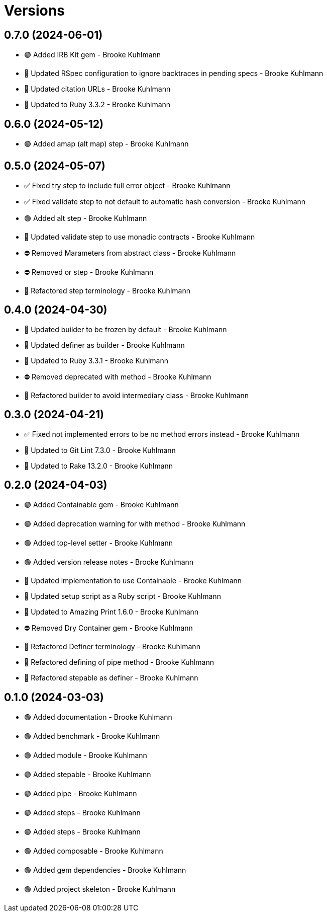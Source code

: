 = Versions

== 0.7.0 (2024-06-01)

* 🟢 Added IRB Kit gem - Brooke Kuhlmann
* 🔼 Updated RSpec configuration to ignore backtraces in pending specs - Brooke Kuhlmann
* 🔼 Updated citation URLs - Brooke Kuhlmann
* 🔼 Updated to Ruby 3.3.2 - Brooke Kuhlmann

== 0.6.0 (2024-05-12)

* 🟢 Added amap (alt map) step - Brooke Kuhlmann

== 0.5.0 (2024-05-07)

* ✅ Fixed try step to include full error object - Brooke Kuhlmann
* ✅ Fixed validate step to not default to automatic hash conversion - Brooke Kuhlmann
* 🟢 Added alt step - Brooke Kuhlmann
* 🔼 Updated validate step to use monadic contracts - Brooke Kuhlmann
* ⛔️ Removed Marameters from abstract class - Brooke Kuhlmann
* ⛔️ Removed or step - Brooke Kuhlmann
* 🔁 Refactored step terminology - Brooke Kuhlmann

== 0.4.0 (2024-04-30)

* 🔼 Updated builder to be frozen by default - Brooke Kuhlmann
* 🔼 Updated definer as builder - Brooke Kuhlmann
* 🔼 Updated to Ruby 3.3.1 - Brooke Kuhlmann
* ⛔️ Removed deprecated with method - Brooke Kuhlmann
* 🔁 Refactored builder to avoid intermediary class - Brooke Kuhlmann

== 0.3.0 (2024-04-21)

* ✅ Fixed not implemented errors to be no method errors instead - Brooke Kuhlmann
* 🔼 Updated to Git Lint 7.3.0 - Brooke Kuhlmann
* 🔼 Updated to Rake 13.2.0 - Brooke Kuhlmann

== 0.2.0 (2024-04-03)

* 🟢 Added Containable gem - Brooke Kuhlmann
* 🟢 Added deprecation warning for with method - Brooke Kuhlmann
* 🟢 Added top-level setter - Brooke Kuhlmann
* 🟢 Added version release notes - Brooke Kuhlmann
* 🔼 Updated implementation to use Containable - Brooke Kuhlmann
* 🔼 Updated setup script as a Ruby script - Brooke Kuhlmann
* 🔼 Updated to Amazing Print 1.6.0 - Brooke Kuhlmann
* ⛔️ Removed Dry Container gem - Brooke Kuhlmann
* 🔁 Refactored Definer terminology - Brooke Kuhlmann
* 🔁 Refactored defining of pipe method - Brooke Kuhlmann
* 🔁 Refactored stepable as definer - Brooke Kuhlmann

== 0.1.0 (2024-03-03)

* 🟢 Added documentation - Brooke Kuhlmann
* 🟢 Added benchmark - Brooke Kuhlmann
* 🟢 Added module - Brooke Kuhlmann
* 🟢 Added stepable - Brooke Kuhlmann
* 🟢 Added pipe - Brooke Kuhlmann
* 🟢 Added steps - Brooke Kuhlmann
* 🟢 Added steps - Brooke Kuhlmann
* 🟢 Added composable - Brooke Kuhlmann
* 🟢 Added gem dependencies - Brooke Kuhlmann
* 🟢 Added project skeleton - Brooke Kuhlmann
